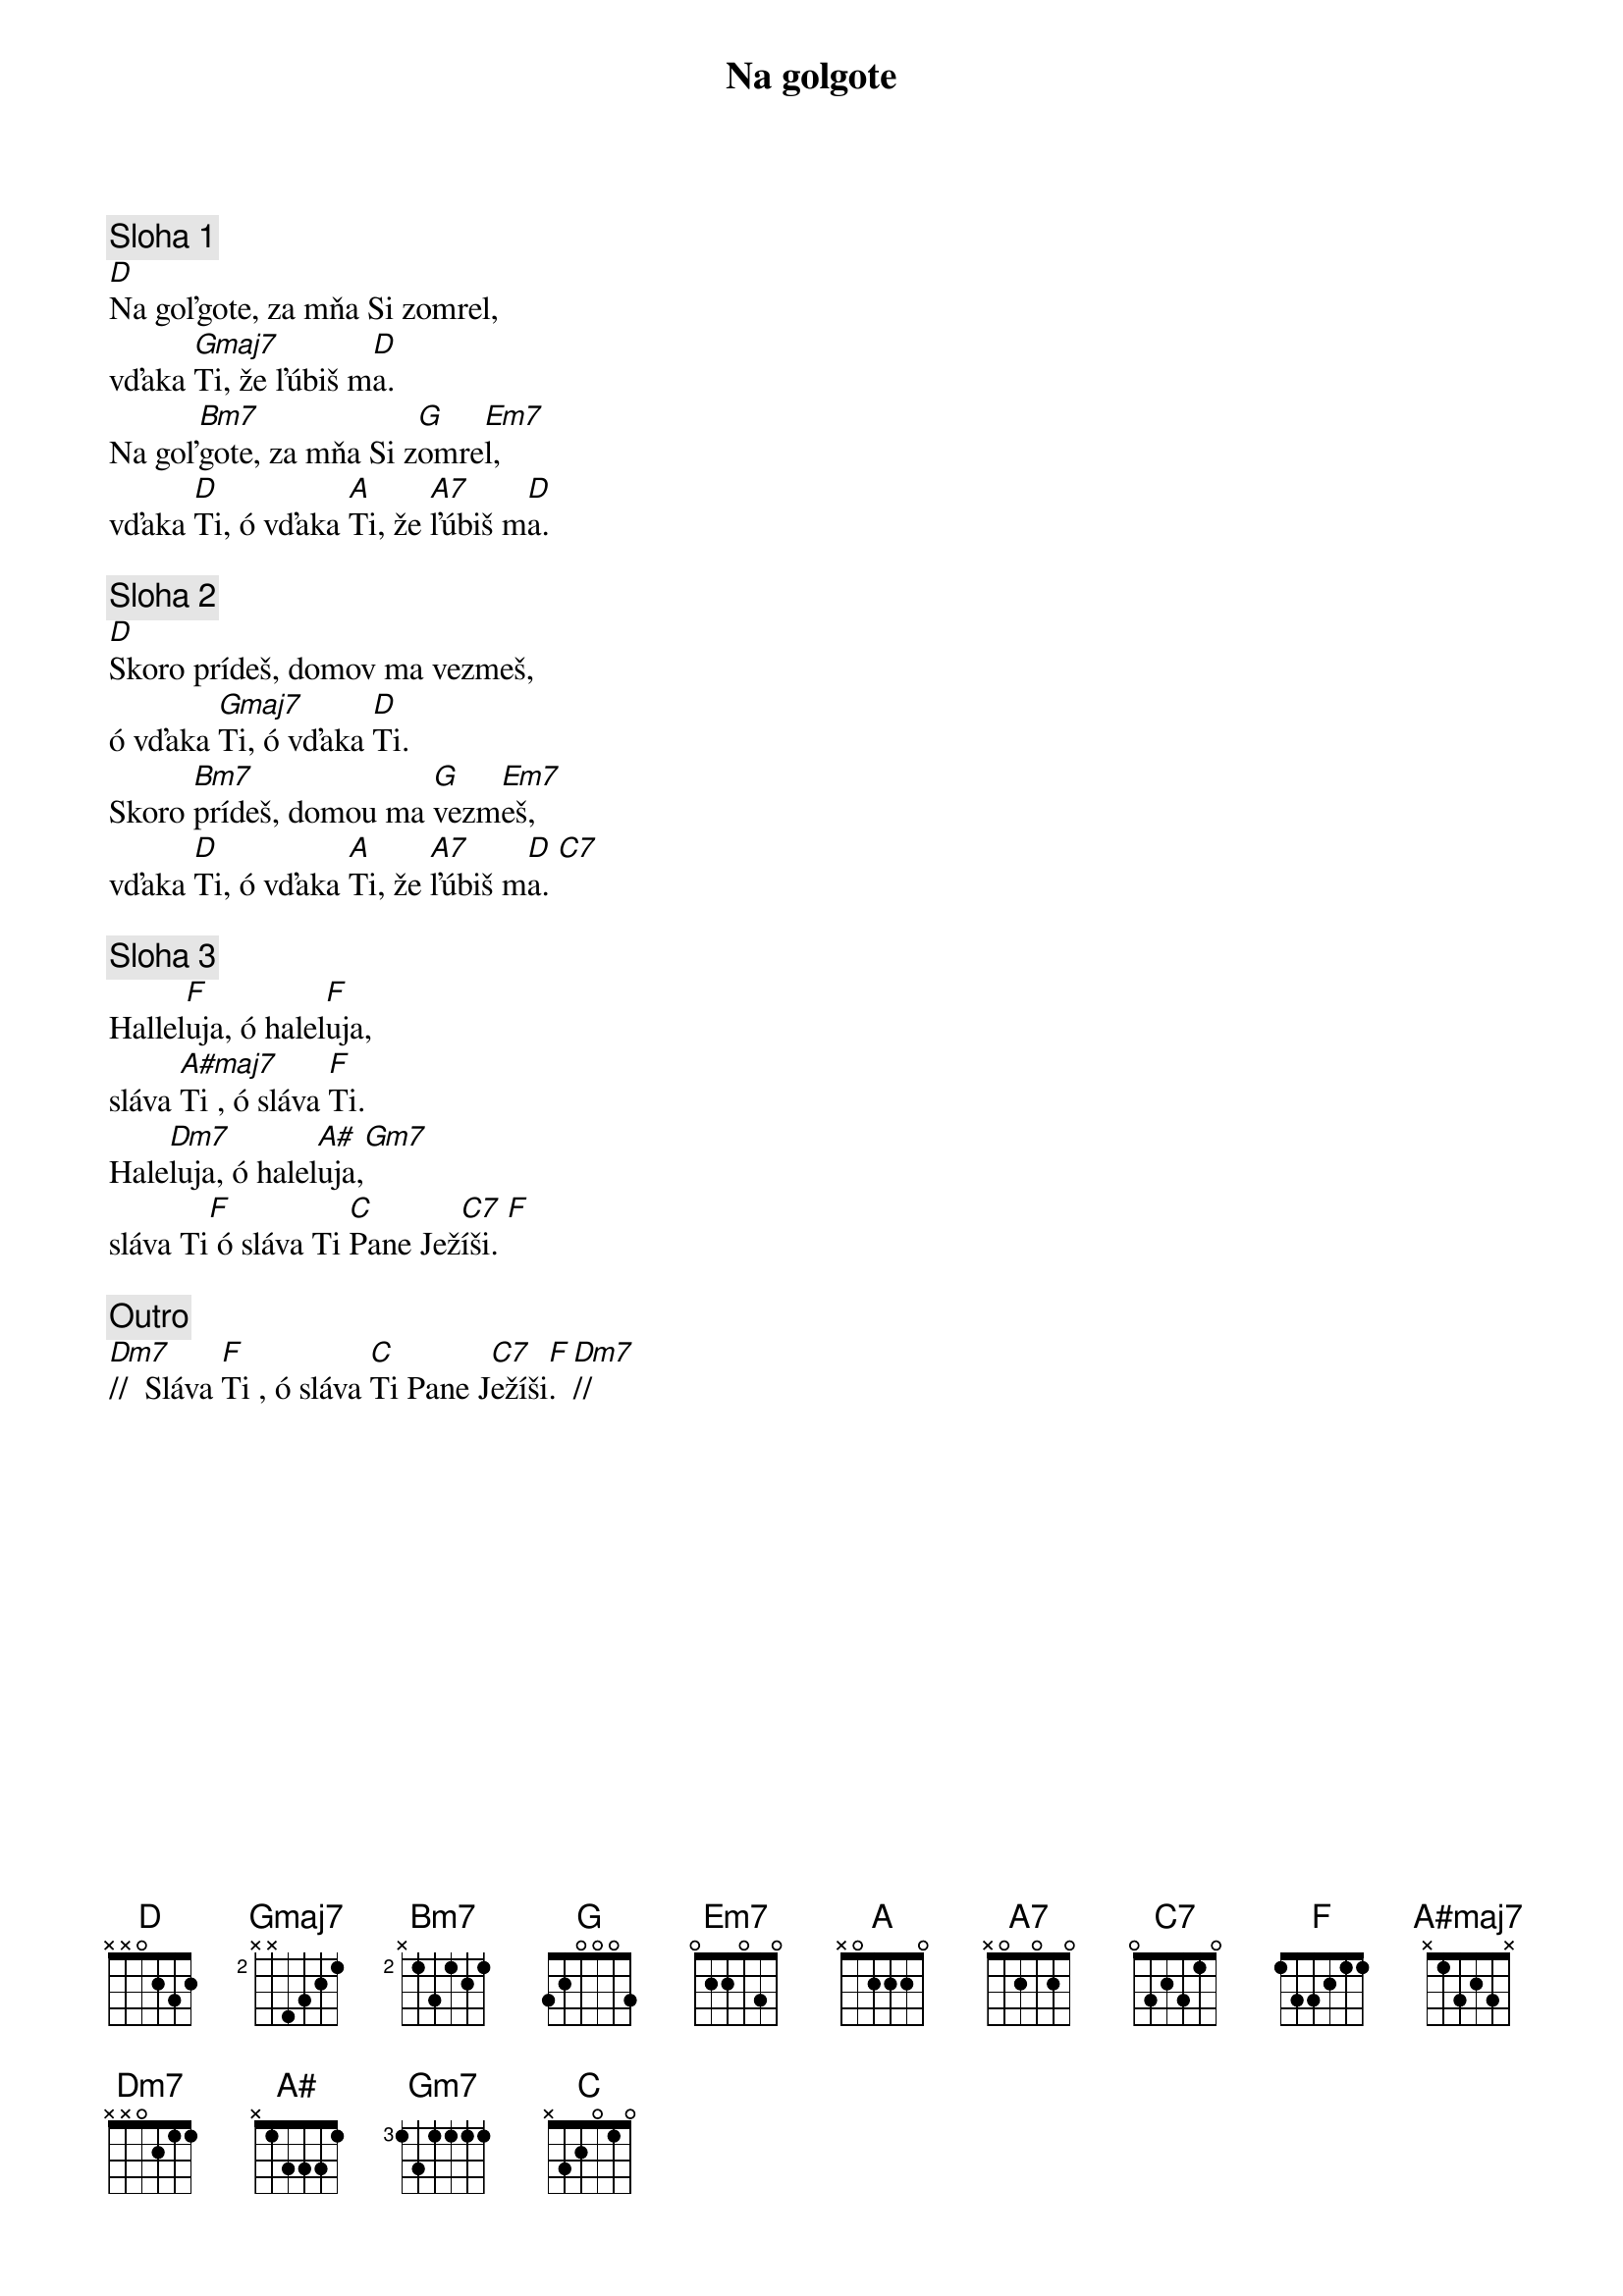 {title: Na golgote}
{sov}
{comment: Sloha 1}
[D]Na goľgote, za mňa Si zomrel,
vďaka [Gmaj7]Ti, že ľúbiš m[D]a.
Na goľ[Bm7]gote, za mňa Si z[G]omre[Em7]l,
vďaka [D]Ti, ó vďaka [A]Ti, že [A7]ľúbiš m[D]a.
{eov}

{sov}
{comment: Sloha 2}
[D]Skoro prídeš, domov ma vezmeš,
ó vďaka [Gmaj7]Ti, ó vďaka [D]Ti.
Skoro [Bm7]prídeš, domou ma [G]vezm[Em7]eš,
vďaka [D]Ti, ó vďaka [A]Ti, že [A7]ľúbiš m[D]a. [C7]
{eov}

{sov}
{comment: Sloha 3}
Hallel[F]uja, ó halel[F]uja,
sláva [A#maj7]Ti , ó sláva [F]Ti.
Hale[Dm7]luja, ó halel[A#]uja,[Gm7]
sláva Ti[F] ó sláva Ti [C]Pane Jež[C7]íši. [F]
{eov}

{comment: Outro}
[Dm7]//  Sláva [F]Ti , ó sláva [C]Ti Pane J[C7]ežíši[F].  [Dm7]//